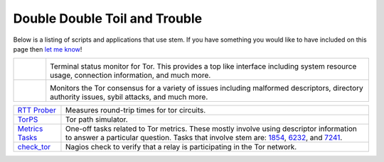 Double Double Toil and Trouble
==============================

Below is a listing of scripts and applications that use stem. If you have
something you would like to have included on this page then `let me know
<http://www.atagar.com/contact/>`_!

.. Image Sources:
   
   * Arm
     Source: Oxygen (http://www.oxygen-icons.org/)
     License: CC v3 (A, SA)
     File: apps/utilities-system-monitor.png
   
   * Doctor
     Source: https://openclipart.org/detail/29839/stethoscope-by-metalmarious

.. list-table::
   :widths: 1 10
   :header-rows: 0

   * - .. image:: /_static/arm.png
          :target: http://www.atagar.com/arm/

     - .. image:: /_static/label/arm.png
          :target: http://www.atagar.com/arm/

       Terminal status monitor for Tor. This provides a top like interface
       including system resource usage, connection information, and much more.

   * - .. image:: /_static/doctor.png
          :target: https://gitweb.torproject.org/atagar/tor-utils.git/tree

     - .. image:: /_static/label/doctor.png
          :target: https://gitweb.torproject.org/atagar/tor-utils.git/tree

       Monitors the Tor consensus for a variety of issues including malformed
       descriptors, directory authority issues, sybil attacks, and much more.

=========================================================================================================== ==========
`RTT Prober <https://bitbucket.org/ra_/tor-rtt/>`_                                                          Measures round-trip times for tor circuits.
`TorPS <https://www.torproject.org/getinvolved/volunteer.html.en#project-torps>`_                           Tor path simulator.
`Metrics Tasks <https://gitweb.torproject.org/metrics-tasks.git/tree>`_                                     One-off tasks related to Tor metrics. These mostly involve using descriptor information to answer a particular question. Tasks that involve stem are: `1854 <https://gitweb.torproject.org/metrics-tasks.git/blob/HEAD:/task-1854/pylinf.py>`_, `6232 <https://gitweb.torproject.org/metrics-tasks.git/blob/HEAD:/task-6232/pyentropy.py>`_, and `7241 <https://gitweb.torproject.org/metrics-tasks.git/blob/HEAD:/task-7241/first_pass.py>`_.
`check_tor <http://anonscm.debian.org/gitweb/?p=users/lunar/check_tor.git;a=blob;f=check_tor.py;hb=HEAD>`_  Nagios check to verify that a relay is participating in the Tor network.
=========================================================================================================== ==========

